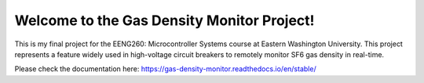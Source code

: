 Welcome to the Gas Density Monitor Project!
=======================================

This is my final project for the EENG260: Microcontroller Systems course at Eastern Washington University. This project represents a feature widely used in high-voltage circuit breakers to remotely monitor SF6 gas density in real-time.

Please check the documentation here: https://gas-density-monitor.readthedocs.io/en/stable/
